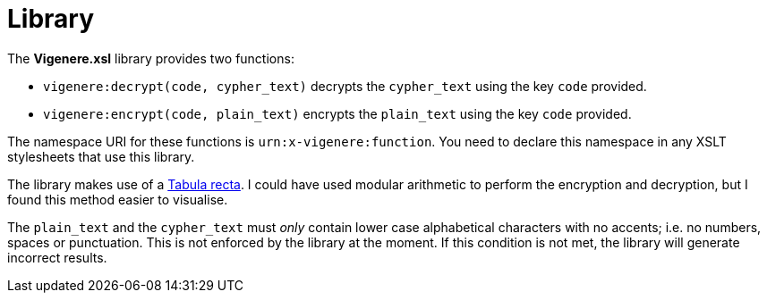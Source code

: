 = Library

The *Vigenere.xsl* library provides two functions:

* `+vigenere:decrypt(code, cypher_text)+` decrypts the `+cypher_text+` using the key `+code+` provided.
* `+vigenere:encrypt(code, plain_text)+` encrypts the `+plain_text+` using the key `+code+` provided.

The namespace URI for these functions is `+urn:x-vigenere:function+`.
You need to declare this namespace in any XSLT stylesheets that use this library.

The library makes use of a https://en.wikipedia.org/wiki/Tabula_recta[Tabula recta].
I could have used modular arithmetic to perform the encryption and decryption, but I found this method easier to visualise.

The `+plain_text+` and the `+cypher_text+` must _only_ contain lower case alphabetical characters with no accents; i.e. no numbers, spaces or punctuation.
This is not enforced by the library at the moment.
If this condition is not met, the library will generate incorrect results.
